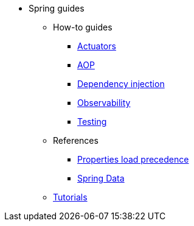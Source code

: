 * Spring guides

** How-to guides
*** xref:how-to/actuators.adoc[Actuators]
*** xref:how-to/aop.adoc[AOP]
*** xref:how-to/dependency-injection.adoc[Dependency injection]
*** xref:how-to/observability.adoc[Observability]
*** xref:how-to/testing.adoc[Testing]

** References
*** xref:reference/properties_load_precedence.adoc[Properties load precedence]
*** xref:reference/spring_data.adoc[Spring Data]

** xref:tutorial/index.adoc[Tutorials]

